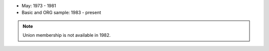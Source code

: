 * May: 1973 - 1981
* Basic and ORG sample: 1983 - present

.. note::
	Union membership is not available in 1982.
